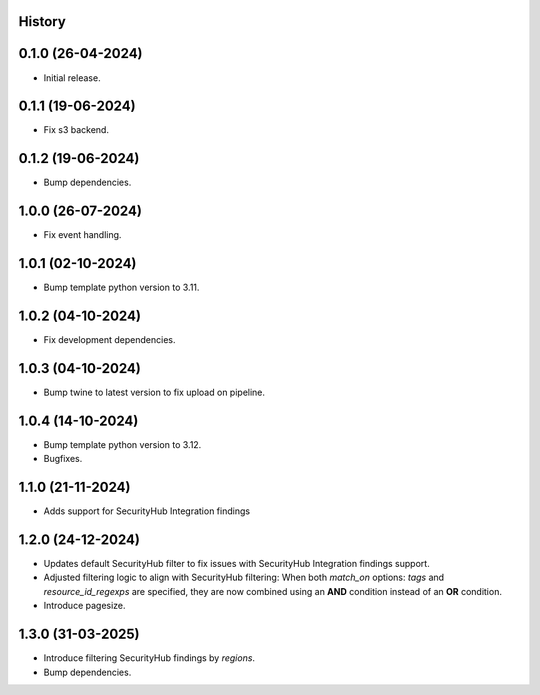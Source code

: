.. :changelog:

History
-------


0.1.0 (26-04-2024)
------------------

* Initial release.


0.1.1 (19-06-2024)
------------------

* Fix s3 backend.


0.1.2 (19-06-2024)
------------------

* Bump dependencies.


1.0.0 (26-07-2024)
------------------

* Fix event handling.


1.0.1 (02-10-2024)
------------------

* Bump template python version to 3.11.


1.0.2 (04-10-2024)
------------------

* Fix development dependencies.


1.0.3 (04-10-2024)
------------------

* Bump twine to latest version to fix upload on pipeline.


1.0.4 (14-10-2024)
------------------

* Bump template python version to 3.12.
* Bugfixes.


1.1.0 (21-11-2024)
------------------

* Adds support for SecurityHub Integration findings


1.2.0 (24-12-2024)
------------------

* Updates default SecurityHub filter to fix issues with SecurityHub Integration findings support.
* Adjusted filtering logic to align with SecurityHub filtering: When both `match_on` options: `tags` and `resource_id_regexps` are specified, they are now combined using an **AND** condition instead of an **OR** condition.
* Introduce pagesize.

1.3.0 (31-03-2025)
------------------

* Introduce filtering SecurityHub findings by `regions`.
* Bump dependencies.
